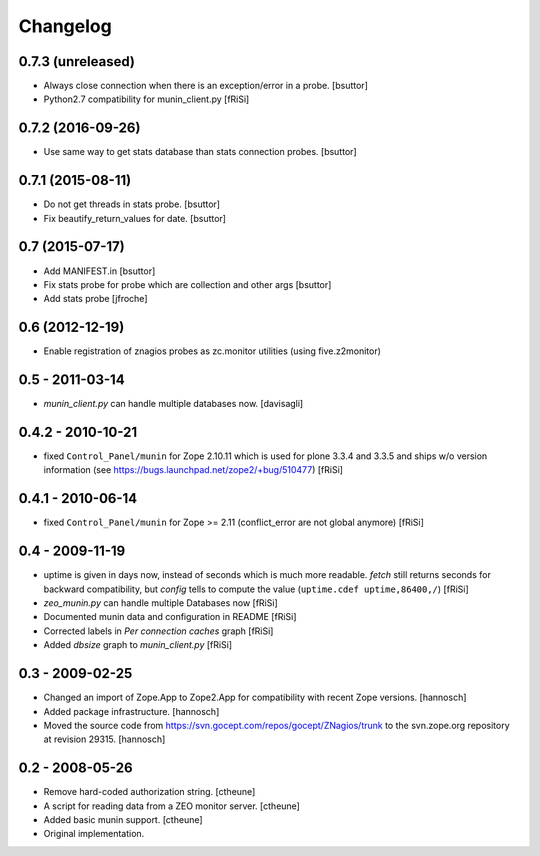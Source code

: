 Changelog
=========

0.7.3 (unreleased)
------------------

- Always close connection when there is an exception/error in a probe.
  [bsuttor]

- Python2.7 compatibility for munin_client.py 
  [fRiSi]


0.7.2 (2016-09-26)
------------------

- Use same way to get stats database than stats connection probes.
  [bsuttor]


0.7.1 (2015-08-11)
------------------

- Do not get threads in stats probe.
  [bsuttor]

- Fix beautify_return_values for date.
  [bsuttor]


0.7 (2015-07-17)
----------------

- Add MANIFEST.in
  [bsuttor]

- Fix stats probe for probe which are collection and other args
  [bsuttor]

- Add stats probe
  [jfroche]


0.6 (2012-12-19)
----------------

- Enable registration of znagios probes as zc.monitor utilities (using five.z2monitor)

0.5 - 2011-03-14
----------------

- `munin_client.py` can handle multiple databases now.
  [davisagli]

0.4.2 - 2010-10-21
------------------

- fixed ``Control_Panel/munin`` for Zope 2.10.11
  which is used for plone 3.3.4 and 3.3.5 and ships
  w/o version information
  (see https://bugs.launchpad.net/zope2/+bug/510477)
  [fRiSi]

0.4.1 - 2010-06-14
------------------

- fixed ``Control_Panel/munin`` for Zope >= 2.11
  (conflict_error are not global anymore)
  [fRiSi]

0.4 - 2009-11-19
----------------

- uptime is given in days now, instead of seconds which is much more readable.
  `fetch` still returns seconds for backward compatibility,
  but `config` tells to compute the value (``uptime.cdef uptime,86400,/``)
  [fRiSi]

- `zeo_munin.py` can handle multiple Databases now
  [fRiSi]

- Documented munin data and configuration in README
  [fRiSi]

- Corrected labels in `Per connection caches` graph
  [fRiSi]

- Added `dbsize` graph to `munin_client.py`
  [fRiSi]


0.3 - 2009-02-25
----------------

- Changed an import of Zope.App to Zope2.App for compatibility with recent
  Zope versions.
  [hannosch]

- Added package infrastructure.
  [hannosch]

- Moved the source code from https://svn.gocept.com/repos/gocept/ZNagios/trunk
  to the svn.zope.org repository at revision 29315.
  [hannosch]

0.2 - 2008-05-26
----------------

- Remove hard-coded authorization string.
  [ctheune]

- A script for reading data from a ZEO monitor server.
  [ctheune]

- Added basic munin support.
  [ctheune]

- Original implementation.
